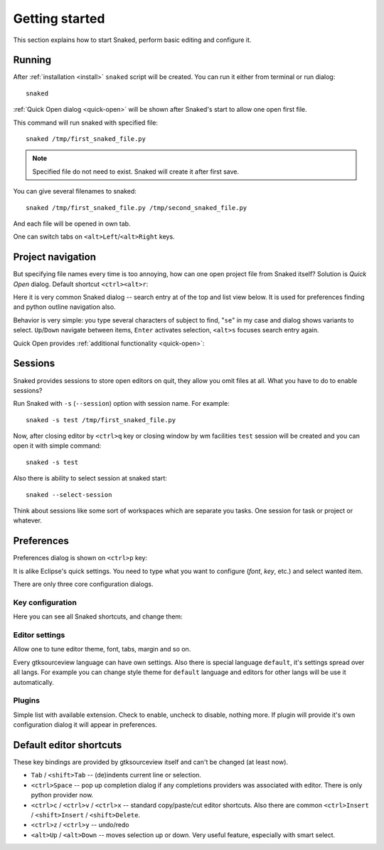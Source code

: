 Getting started
===============

This section explains how to start Snaked, perform basic editing and configure
it.

Running
-------

After :ref:`installation <install>` ``snaked`` script will be created.
You can run it either from terminal or run dialog::

   snaked

:ref:`Quick Open dialog <quick-open>` will be shown after Snaked's start to
allow one open first file.


This command will run snaked with specified file::

   snaked /tmp/first_snaked_file.py


.. image:: /images/first-run.*
   :align: center

.. note::

   Specified file do not need to exist. Snaked will create it after first save.

You can give several filenames to snaked::

   snaked /tmp/first_snaked_file.py /tmp/second_snaked_file.py

And each file will be opened in own tab.

.. image:: /images/second-run.*
   :align: center

One can switch tabs on ``<alt>Left``/``<alt>Right`` keys.


Project navigation
------------------

But specifying file names every time is too annoying, how can one open project
file from Snaked itself? Solution is `Quick Open` dialog. Default shortcut
``<ctrl><alt>r``:

.. image:: /images/quick-open.*

Here it is very common Snaked dialog -- search entry at of the top and list view
below. It is used for preferences finding and python outline navigation also.

Behavior is very simple: you type several characters of subject to find,
"``se``" in my case and dialog shows variants to select. ``Up``/``Down``
navigate between items, ``Enter`` activates selection, ``<alt>s`` focuses search
entry again.

Quick Open provides :ref:`additional functionality <quick-open>`:


Sessions
--------

Snaked provides sessions to store open editors on quit, they allow you omit
files at all. What you have to do to enable sessions?

Run Snaked with ``-s`` (``--session``) option with session name. For example::

   snaked -s test /tmp/first_snaked_file.py

Now, after closing editor by ``<ctrl>q`` key or closing window by wm facilities
``test`` session will be created and you can open it with simple command::

   snaked -s test

Also there is ability to select session at snaked start::

   snaked --select-session


Think about sessions like some sort of workspaces which are separate you tasks.
One session for task or project or whatever.


Preferences
-----------

Preferences dialog is shown on ``<ctrl>p`` key:

.. image:: /images/prefs.*

It is alike Eclipse's quick settings. You need to type what you want to
configure (`font`, `key`, etc.) and select wanted item. 

There are only three core configuration dialogs.

Key configuration
*****************

Here you can see all Snaked shortcuts, and change them:

.. image:: /images/keys.*


Editor settings
***************

Allow one to tune editor theme, font, tabs, margin and so on.

.. image:: /images/editor-prefs.*

Every gtksourceview language can have own settings. Also there is special
language ``default``, it's settings spread over all langs. For example you can
change style theme for ``default`` language and editors for other langs will be
use it automatically.


Plugins
*******

Simple list with available extension. Check to enable, uncheck to disable,
nothing more. If plugin will provide it's own configuration dialog it will
appear in preferences.

.. image:: /images/plugins.*


Default editor shortcuts
------------------------

These key bindings are provided by gtksourceview itself and can't be changed (at
least now).

* ``Tab`` / ``<shift>Tab`` -- (de)indents current line or selection.

* ``<ctrl>Space`` -- pop up completion dialog if any completions providers
  was associated with editor. There is only python provider now.

* ``<ctrl>c`` / ``<ctrl>v`` / ``<ctrl>x`` -- standard copy/paste/cut editor
  shortcuts. Also there are common ``<ctrl>Insert`` / ``<shift>Insert`` / ``<shift>Delete``.

* ``<ctrl>z`` / ``<ctrl>y`` -- undo/redo

* ``<alt>Up`` / ``<alt>Down`` -- moves selection up or down. Very useful feature,
  especially with smart select.

